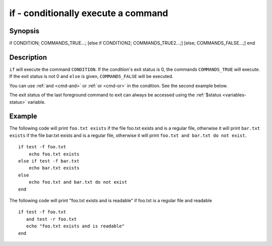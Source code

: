 .. _cmd-if:

if - conditionally execute a command
====================================

Synopsis
--------

if CONDITION; COMMANDS_TRUE...;
[else if CONDITION2; COMMANDS_TRUE2...;]
[else; COMMANDS_FALSE...;]
end


Description
-----------

``if`` will execute the command ``CONDITION``. If the condition's exit status is 0, the commands ``COMMANDS_TRUE`` will execute.  If the exit status is not 0 and ``else`` is given, ``COMMANDS_FALSE`` will be executed.

You can use :ref:`and <cmd-and>` or :ref:`or <cmd-or>` in the condition. See the second example below.

The exit status of the last foreground command to exit can always be accessed using the :ref:`$status <variables-status>` variable.

Example
-------

The following code will print ``foo.txt exists`` if the file foo.txt exists and is a regular file, otherwise it will print ``bar.txt exists`` if the file bar.txt exists and is a regular file, otherwise it will print ``foo.txt and bar.txt do not exist``.



::

    if test -f foo.txt
        echo foo.txt exists
    else if test -f bar.txt
        echo bar.txt exists
    else
        echo foo.txt and bar.txt do not exist
    end


The following code will print "foo.txt exists and is readable" if foo.txt is a regular file and readable


::

    if test -f foo.txt
       and test -r foo.txt
       echo "foo.txt exists and is readable"
    end


